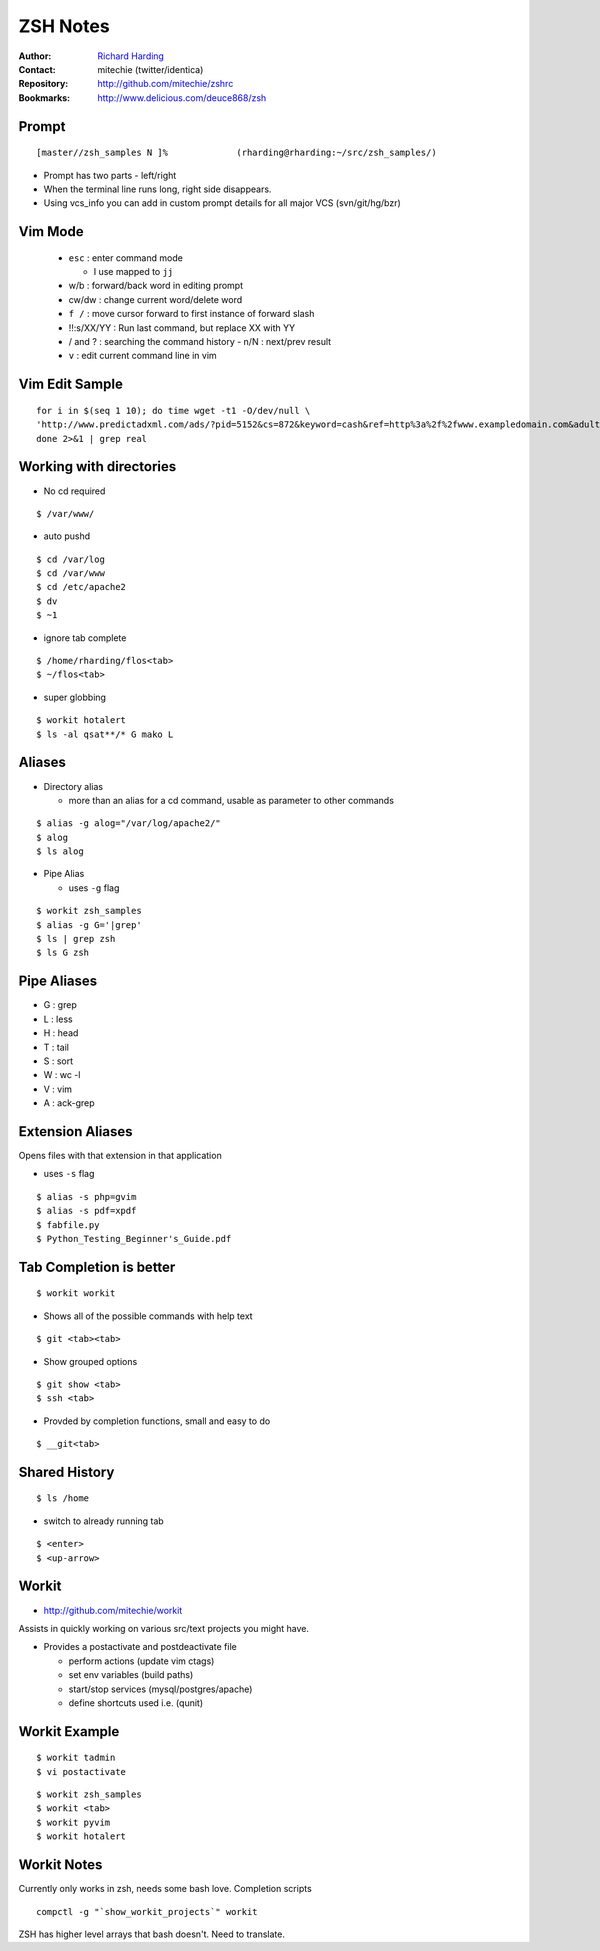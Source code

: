 ================
ZSH Notes
================
:Author: `Richard Harding`_
:Contact: mitechie (twitter/identica)
:Repository: `http://github.com/mitechie/zshrc`__
:Bookmarks: http://www.delicious.com/deuce868/zsh

.. __ : http://github.com/mitechie/zshrc
.. _Richard Harding : rharding@mitechie.com

.. raw:: pdf

    Transition Dissolve 1
    PageBreak


Prompt
======
::

    [master//zsh_samples N ]%             (rharding@rharding:~/src/zsh_samples/)

- Prompt has two parts - left/right
- When the terminal line runs long, right side disappears.
- Using vcs_info you can add in custom prompt details for all major VCS (svn/git/hg/bzr)

.. raw:: pdf

    Transition Dissolve 1
    PageBreak


Vim Mode
========
  - ``esc`` : enter command mode 
    
    - I use mapped to ``jj``

  - w/b : forward/back word in editing prompt
  - cw/dw : change current word/delete word
  - ``f /`` : move cursor forward to first instance of forward slash
  - !!:s/XX/YY : Run last command, but replace XX with YY
  - / and ? : searching the command history
    - n/N : next/prev result
  - ``v`` : edit current command line in vim

.. raw:: pdf

    Transition Dissolve 1
    PageBreak


Vim Edit Sample
===============
::

    for i in $(seq 1 10); do time wget -t1 -O/dev/null \
    'http://www.predictadxml.com/ads/?pid=5152&cs=872&keyword=cash&ref=http%3a%2f%2fwww.exampledomain.com&adult=0&ua=Mozilla%2f5.0+(Windows%3b+U%3b+Windows+NT+5.1%3b+en-US%3b+rv%3a1.9.0.3)+Gecko%2f2008092417+Firefox%2f3.0.3&f=1&subid=1&count=2&ip=194.117.97.95'; \
    done 2>&1 | grep real


.. raw:: pdf

    Transition Dissolve 1
    PageBreak


Working with directories
========================
- No cd required

::

    $ /var/www/

- auto pushd

::

    $ cd /var/log
    $ cd /var/www
    $ cd /etc/apache2
    $ dv
    $ ~1

.. raw:: pdf

    Transition Dissolve 1
    PageBreak


- ignore tab complete

::

    $ /home/rharding/flos<tab>
    $ ~/flos<tab>

- super globbing

::

    $ workit hotalert
    $ ls -al qsat**/* G mako L

.. raw:: pdf

    Transition Dissolve 1
    PageBreak


Aliases
========

- Directory alias
    
  - more than an alias for a cd command, usable as parameter to other commands

::

    $ alias -g alog="/var/log/apache2/"
    $ alog
    $ ls alog

.. raw:: pdf

    Transition Dissolve 1
    PageBreak


- Pipe Alias

  - uses ``-g`` flag

::

    $ workit zsh_samples
    $ alias -g G='|grep'
    $ ls | grep zsh
    $ ls G zsh

.. raw:: pdf

    Transition Dissolve 1
    PageBreak


Pipe Aliases
==============
- G : grep
- L : less
- H : head
- T : tail
- S : sort
- W : wc -l
- V : vim
- A : ack-grep

.. raw:: pdf

    Transition Dissolve 1
    PageBreak


Extension Aliases
=================
Opens files with that extension in that application

- uses ``-s`` flag

::

    $ alias -s php=gvim
    $ alias -s pdf=xpdf
    $ fabfile.py
    $ Python_Testing_Beginner's_Guide.pdf

.. raw:: pdf

    Transition Dissolve 1
    PageBreak


Tab Completion is better
========================
::

    $ workit workit

- Shows all of the possible commands with help text

:: 

    $ git <tab><tab>

.. raw:: pdf

    Transition Dissolve 1
    PageBreak


- Show grouped options

:: 

    $ git show <tab>
    $ ssh <tab>

- Provded by completion functions, small and easy to do

::

    $ __git<tab>

.. raw:: pdf

    Transition Dissolve 1
    PageBreak


Shared History
===============
::

    $ ls /home

- switch to already running tab

:: 

    $ <enter>
    $ <up-arrow>

.. raw:: pdf

    Transition Dissolve 1
    PageBreak


Workit
======
- http://github.com/mitechie/workit

Assists in quickly working on various src/text projects you might have.

- Provides a postactivate and postdeactivate file

  - perform actions (update vim ctags)
  - set env variables (build paths)
  - start/stop services (mysql/postgres/apache)
  - define shortcuts used i.e. (qunit)

.. raw:: pdf

    Transition Dissolve 1
    PageBreak


Workit Example
==============
::

    $ workit tadmin
    $ vi postactivate

::

    $ workit zsh_samples
    $ workit <tab>
    $ workit pyvim
    $ workit hotalert

.. raw:: pdf

    Transition Dissolve 1
    PageBreak


Workit Notes
=============
Currently only works in zsh, needs some bash love. Completion scripts
::

    compctl -g "`show_workit_projects`" workit

ZSH has higher level arrays that bash doesn't. Need to translate.

